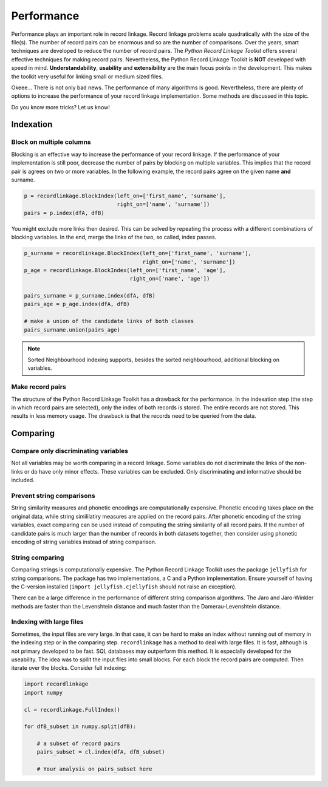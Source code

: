 
Performance
===========

Performance plays an important role in record linkage. Record linkage problems
scale quadratically with the size of the file(s). The number of record pairs
can be enormous and so are the number of comparisons. Over the years, smart
techniques are developed to reduce the number of record pairs. The *Python
Record Linkage Toolkit* offers several effective techniques for making record
pairs. Nevertheless, the Python Record Linkage Toolkit is **NOT** developed
with speed in mind. **Understandability**, **usability** and **extensibility**
are the main focus points in the development. This makes the toolkit very
useful for linking small or medium sized files.

Okeee... There is not only bad news. The performance of many algorithms
is good. Nevertheless, there are plenty of options to increase the
performance of your record linkage implementation. Some methods are
discussed in this topic.

Do you know more tricks? Let us know!

Indexation
----------

Block on multiple columns
~~~~~~~~~~~~~~~~~~~~~~~~~

Blocking is an effective way to increase the performance of your record
linkage. If the performance of your implementation is still poor, decrease the
number of pairs by blocking on multiple variables. This implies that the
record pair is agrees on two or more variables. In the following example, the
record pairs agree on the given name **and** surname.

.. code:: python

    p = recordlinkage.BlockIndex(left_on=['first_name', 'surname'], 
                                 right_on=['name', 'surname'])
    pairs = p.index(dfA, dfB)

You might exclude more links then desired. This can be solved by
repeating the process with a different combinations of blocking
variables. In the end, merge the links of the two, so called, index
passes.

.. code:: python

    p_surname = recordlinkage.BlockIndex(left_on=['first_name', 'surname'], 
                                         right_on=['name', 'surname'])
    p_age = recordlinkage.BlockIndex(left_on=['first_name', 'age'], 
                                     right_on=['name', 'age'])

    pairs_surname = p_surname.index(dfA, dfB)
    pairs_age = p_age.index(dfA, dfB)

    # make a union of the candidate links of both classes
    pairs_surname.union(pairs_age)

.. note:: Sorted Neighbourhood indexing supports, besides the sorted
        neighbourhood, additional blocking on variables. 

Make record pairs
~~~~~~~~~~~~~~~~~

The structure of the Python Record Linkage Toolkit has a drawback for the
performance. In the indexation step (the step in which record pairs are
selected), only the index of both records is stored. The entire records
are not stored. This results in less memory usage. The drawback is that the
records need to be queried from the data. 


Comparing
---------

Compare only discriminating variables
~~~~~~~~~~~~~~~~~~~~~~~~~~~~~~~~~~~~~

Not all variables may be worth comparing in a record linkage. Some variables
do not discriminate the links of the non-links or do have only minor effects.
These variables can be excluded. Only discriminating and informative should be
included.

Prevent string comparisons
~~~~~~~~~~~~~~~~~~~~~~~~~~

String similarity measures and phonetic encodings are computationally
expensive. Phonetic encoding takes place on the original data, while string
simililatiry measures are applied on the record pairs. After phonetic encoding
of the string variables, exact comparing can be used instead of computing the
string similarity of all record pairs. If the number of candidate pairs is
much larger than the number of records in both datasets together, then
consider using phonetic encoding of string variables instead of string
comparison.

String comparing
~~~~~~~~~~~~~~~~

Comparing strings is computationally expensive. The Python Record Linkage
Toolkit uses the package ``jellyfish`` for string comparisons. The package has
two implementations, a C and a Python implementation. Ensure yourself of
having the C-version installed (``import jellyfish.cjellyfish`` should not
raise an exception).

There can be a large difference in the performance of different string
comparison algorithms. The Jaro and Jaro-Winkler methods are faster than the
Levenshtein distance and much faster than the Damerau-Levenshtein distance.

Indexing with large files
~~~~~~~~~~~~~~~~~~~~~~~~~

Sometimes, the input files are very large. In that case, it can be hard
to make an index without running out of memory in the indexing step or
in the comparing step. ``recordlinkage`` has a method to deal with large
files. It is fast, although is not primary developed to be fast. SQL
databases may outperform this method. It is especially developed for the
useability. The idea was to spllit the input files into small blocks.
For each block the record pairs are computed. Then iterate over the
blocks. Consider full indexing:

.. code:: python

    import recordlinkage
    import numpy

    cl = recordlinkage.FullIndex()
    
    for dfB_subset in numpy.split(dfB):
        
        # a subset of record pairs
        pairs_subset = cl.index(dfA, dfB_subset)
        
        # Your analysis on pairs_subset here



